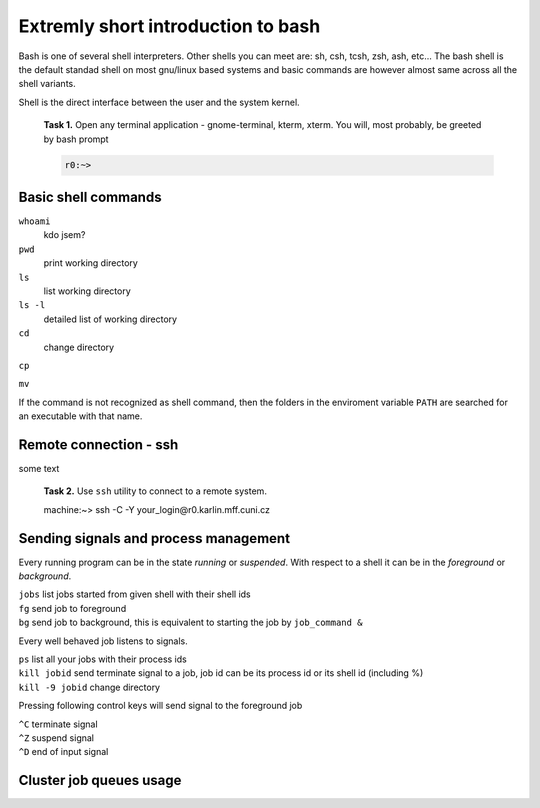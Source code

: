 Extremly short introduction to bash
===================================

Bash is one of several shell interpreters. Other shells you can meet
are: sh, csh, tcsh, zsh, ash, etc...  The bash shell is the default
standad shell on most gnu/linux based systems and basic commands are
however almost same across all the shell variants. 

Shell is the direct interface between the user and the system kernel.


   **Task 1.** Open any terminal application - gnome-terminal, kterm, xterm.
   You will, most probably, be greeted by bash prompt

   .. code-block:: bash

      r0:~> 

Basic shell commands
--------------------

``whoami`` 
      kdo jsem?

``pwd``
      print working directory

``ls``
      list working directory

``ls -l``
      detailed list of working directory

``cd``
      change directory 

``cp``


``mv``



If the command is not recognized as shell command, then the folders in
the enviroment variable ``PATH`` are searched for an executable with
that name.


Remote connection - ssh
-----------------------

some text

   **Task 2.** Use ``ssh`` utility to connect to a remote system.
 
   .. code-block: bash

   machine:~> ssh -C -Y your_login@r0.karlin.mff.cuni.cz



Sending signals and process management
--------------------------------------

Every running program can be in the state *running* or *suspended*.
With respect to a shell it can be in the *foreground* or *background*.

| ``jobs``    list jobs started from given shell with their shell ids
| ``fg``      send job to foreground
| ``bg``      send job to background, this is equivalent to starting the job by ``job_command &``

Every well behaved job listens to signals.

| ``ps``                 list all your jobs with their process ids
| ``kill jobid``         send terminate signal to a job, job id can be its process id or its shell id (including %)
| ``kill -9 jobid``      change directory 

Pressing following control keys will send signal to the foreground job

| ``^C``           terminate signal
| ``^Z``           suspend signal
| ``^D``           end of input signal

Cluster job queues usage
----------------------------------

.. todo::

   Introduction to classes is needed to understand DOLFIN code.
